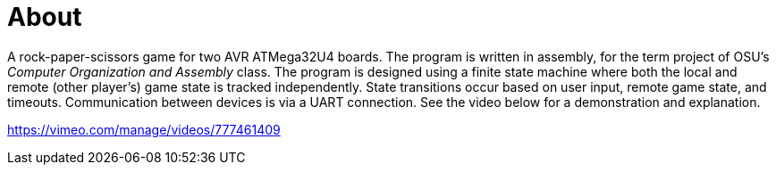:doctype: article

= About

A rock-paper-scissors game for two AVR ATMega32U4 boards. The program is 
written in assembly, for the term project of OSU's _Computer Organization and 
Assembly_ class. The program is designed using a finite state machine where
both the local and remote (other player's) game state is tracked independently.
State transitions occur based on user input, remote game state, and timeouts.
Communication between devices is via a UART connection. See the video below for
a demonstration and explanation.

https://vimeo.com/manage/videos/777461409

